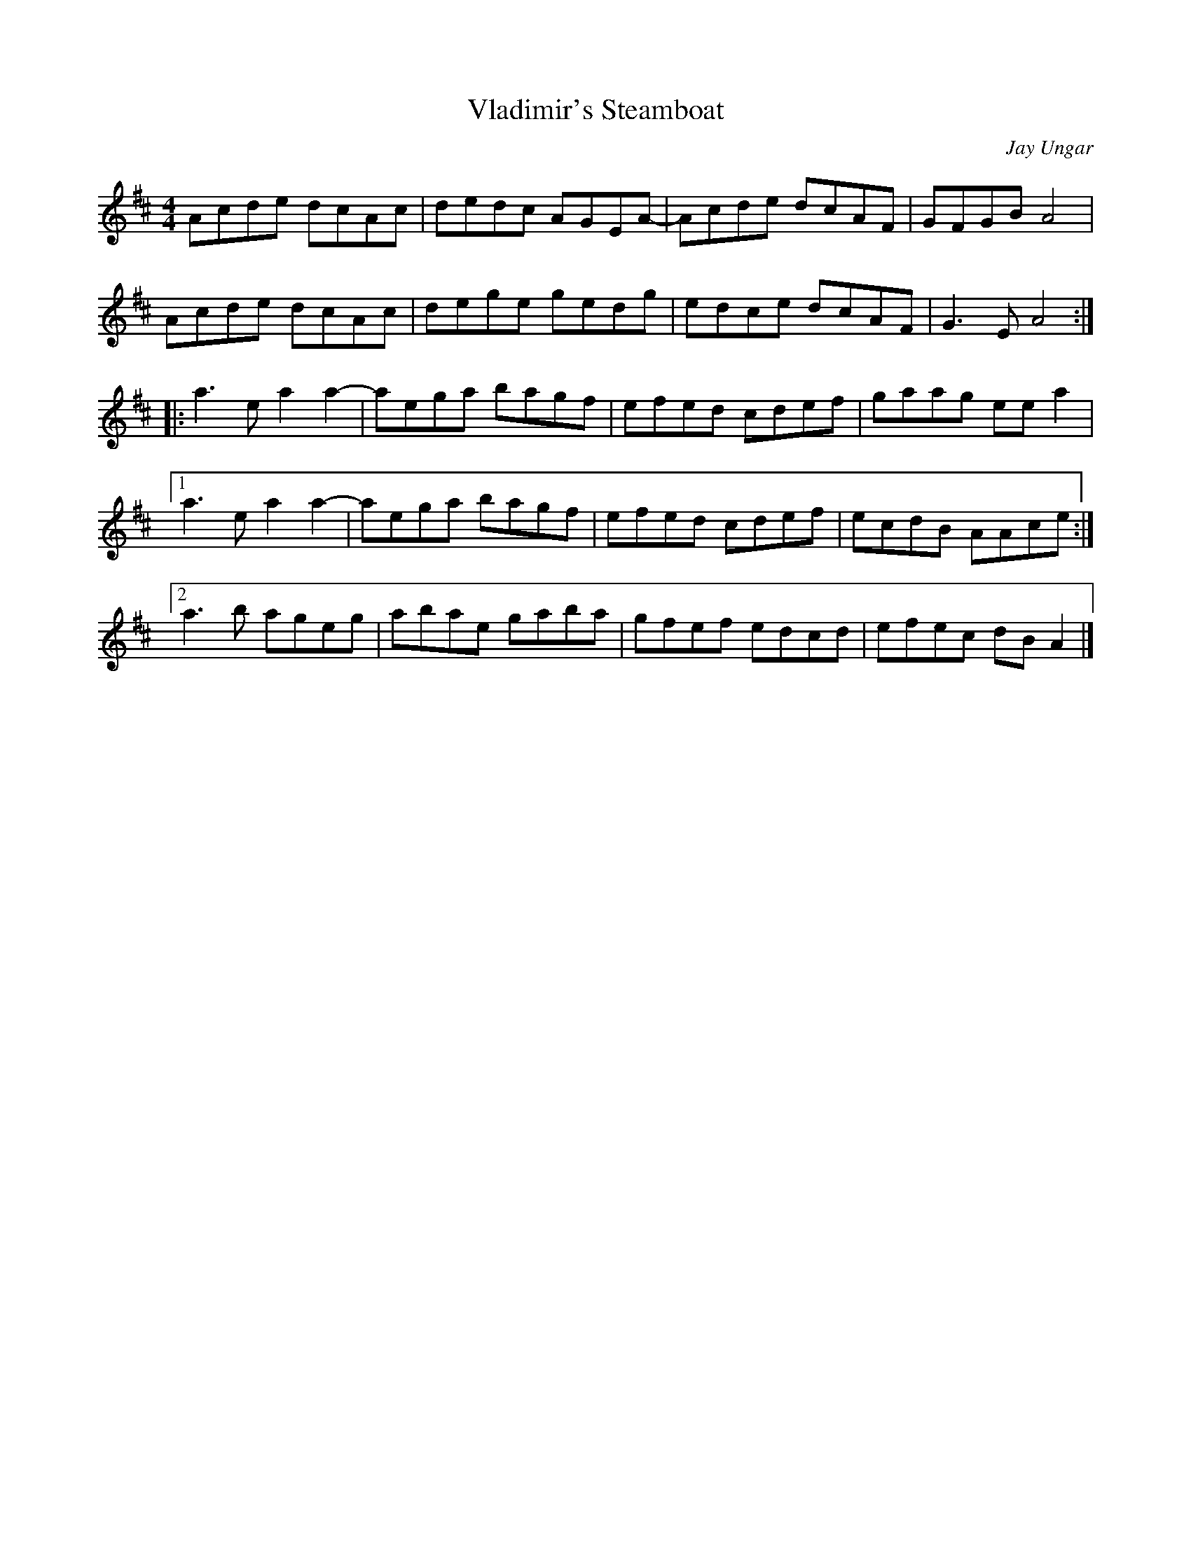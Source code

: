 X:94
T:Vladimir's Steamboat
C:Jay Ungar
S:Flook - Rubai
Z:robin.beech@mcgill.ca
R:reel
M:4/4
L:1/8
K:Amix
Acde dcAc | dedc AGEA- | Acde dcAF | GFGB A4 |
Acde dcAc | dege gedg | edce dcAF | G3E A4 ::
a3e a2a2- | aega bagf | efed cdef | gaag ee a2 |1
a3e a2a2- | aega bagf | efed cdef | ecdB AAce :|2
a3b ageg | abae gaba | gfef edcd | efec dBA2 |]
